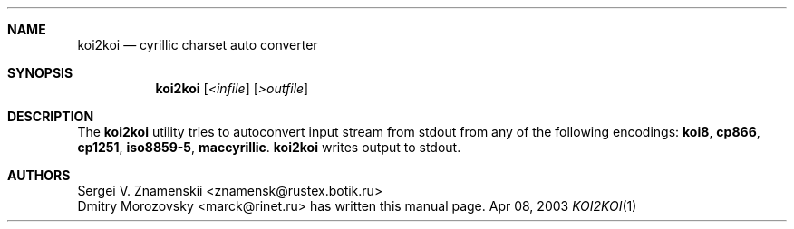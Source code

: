 .\" Copyright (c) 2003 Dmitry Morozovsky marck@rinet.ru
.\"
.\"
.\" Redistribution and use in source and binary forms, with or without
.\" modification, are permitted provided that the following conditions
.\" are met:
.\" 1. Redistributions of source code must retain the above copyright
.\"    notice, this list of conditions and the following disclaimer.
.\" 2. Redistributions in binary form must reproduce the above copyright
.\"    notice, this list of conditions and the following disclaimer in the
.\"    documentation and/or other materials provided with the distribution.
.\" 3. All advertising materials mentioning features or use of this software
.\"    must display the following acknowledgement:
.\"	This product includes software developed by the University of
.\"	California, Berkeley and its contributors.
.\" 4. Neither the name of the University nor the names of its contributors
.\"    may be used to endorse or promote products derived from this software
.\"    without specific prior written permission.
.\"
.\" THIS SOFTWARE IS PROVIDED BY THE REGENTS AND CONTRIBUTORS ``AS IS'' AND
.\" ANY EXPRESS OR IMPLIED WARRANTIES, INCLUDING, BUT NOT LIMITED TO, THE
.\" IMPLIED WARRANTIES OF MERCHANTABILITY AND FITNESS FOR A PARTICULAR PURPOSE
.\" ARE DISCLAIMED.  IN NO EVENT SHALL THE REGENTS OR CONTRIBUTORS BE LIABLE
.\" FOR ANY DIRECT, INDIRECT, INCIDENTAL, SPECIAL, EXEMPLARY, OR CONSEQUENTIAL
.\" DAMAGES (INCLUDING, BUT NOT LIMITED TO, PROCUREMENT OF SUBSTITUTE GOODS
.\" OR SERVICES; LOSS OF USE, DATA, OR PROFITS; OR BUSINESS INTERRUPTION)
.\" HOWEVER CAUSED AND ON ANY THEORY OF LIABILITY, WHETHER IN CONTRACT, STRICT
.\" LIABILITY, OR TORT (INCLUDING NEGLIGENCE OR OTHERWISE) ARISING IN ANY WAY
.\" OUT OF THE USE OF THIS SOFTWARE, EVEN IF ADVISED OF THE POSSIBILITY OF
.\" SUCH DAMAGE.
.\"
.\" $Id$
.\"
.Dd Apr 08, 2003
.Dt KOI2KOI 1
.\" .Os BSD 4.4
.Sh NAME
.Nm koi2koi
.Nd cyrillic charset auto converter
.Sh SYNOPSIS
.Nm
.Op Ar <infile
.Op Ar >outfile
.Sh DESCRIPTION
The
.Nm
utility tries to autoconvert input stream from stdout from any of the following
encodings:
.Cm koi8 , 
.Cm cp866 , 
.Cm cp1251 , 
.Cm iso8859-5 , 
.Cm maccyrillic .
.Nm
writes output to stdout.
.Sh AUTHORS
.An Sergei V. Znamenskii <znamensk@rustex.botik.ru>
.An Dmitry Morozovsky Aq marck@rinet.ru 
has written this manual page.
